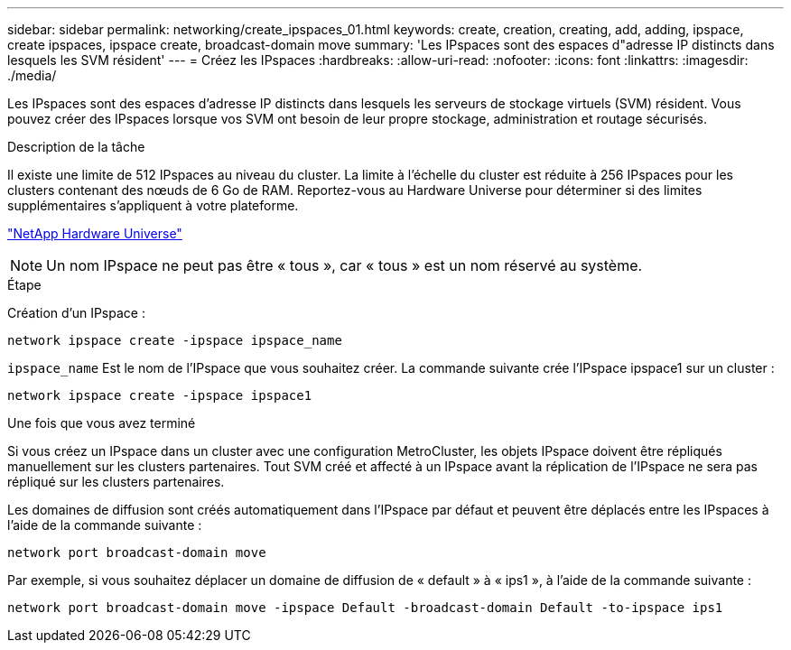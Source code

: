 ---
sidebar: sidebar 
permalink: networking/create_ipspaces_01.html 
keywords: create, creation, creating, add, adding, ipspace, create ipspaces, ipspace create, broadcast-domain move 
summary: 'Les IPspaces sont des espaces d"adresse IP distincts dans lesquels les SVM résident' 
---
= Créez les IPspaces
:hardbreaks:
:allow-uri-read: 
:nofooter: 
:icons: font
:linkattrs: 
:imagesdir: ./media/


[role="lead"]
Les IPspaces sont des espaces d'adresse IP distincts dans lesquels les serveurs de stockage virtuels (SVM) résident. Vous pouvez créer des IPspaces lorsque vos SVM ont besoin de leur propre stockage, administration et routage sécurisés.

.Description de la tâche
Il existe une limite de 512 IPspaces au niveau du cluster. La limite à l'échelle du cluster est réduite à 256 IPspaces pour les clusters contenant des nœuds de 6 Go de RAM. Reportez-vous au Hardware Universe pour déterminer si des limites supplémentaires s'appliquent à votre plateforme.

https://hwu.netapp.com/["NetApp Hardware Universe"^]


NOTE: Un nom IPspace ne peut pas être « tous », car « tous » est un nom réservé au système.

.Étape
Création d'un IPspace :

....
network ipspace create -ipspace ipspace_name
....
`ipspace_name` Est le nom de l'IPspace que vous souhaitez créer. La commande suivante crée l'IPspace ipspace1 sur un cluster :

....
network ipspace create -ipspace ipspace1
....
.Une fois que vous avez terminé
Si vous créez un IPspace dans un cluster avec une configuration MetroCluster, les objets IPspace doivent être répliqués manuellement sur les clusters partenaires. Tout SVM créé et affecté à un IPspace avant la réplication de l'IPspace ne sera pas répliqué sur les clusters partenaires.

Les domaines de diffusion sont créés automatiquement dans l'IPspace par défaut et peuvent être déplacés entre les IPspaces à l'aide de la commande suivante :

....
network port broadcast-domain move
....
Par exemple, si vous souhaitez déplacer un domaine de diffusion de « default » à « ips1 », à l'aide de la commande suivante :

....
network port broadcast-domain move -ipspace Default -broadcast-domain Default -to-ipspace ips1
....